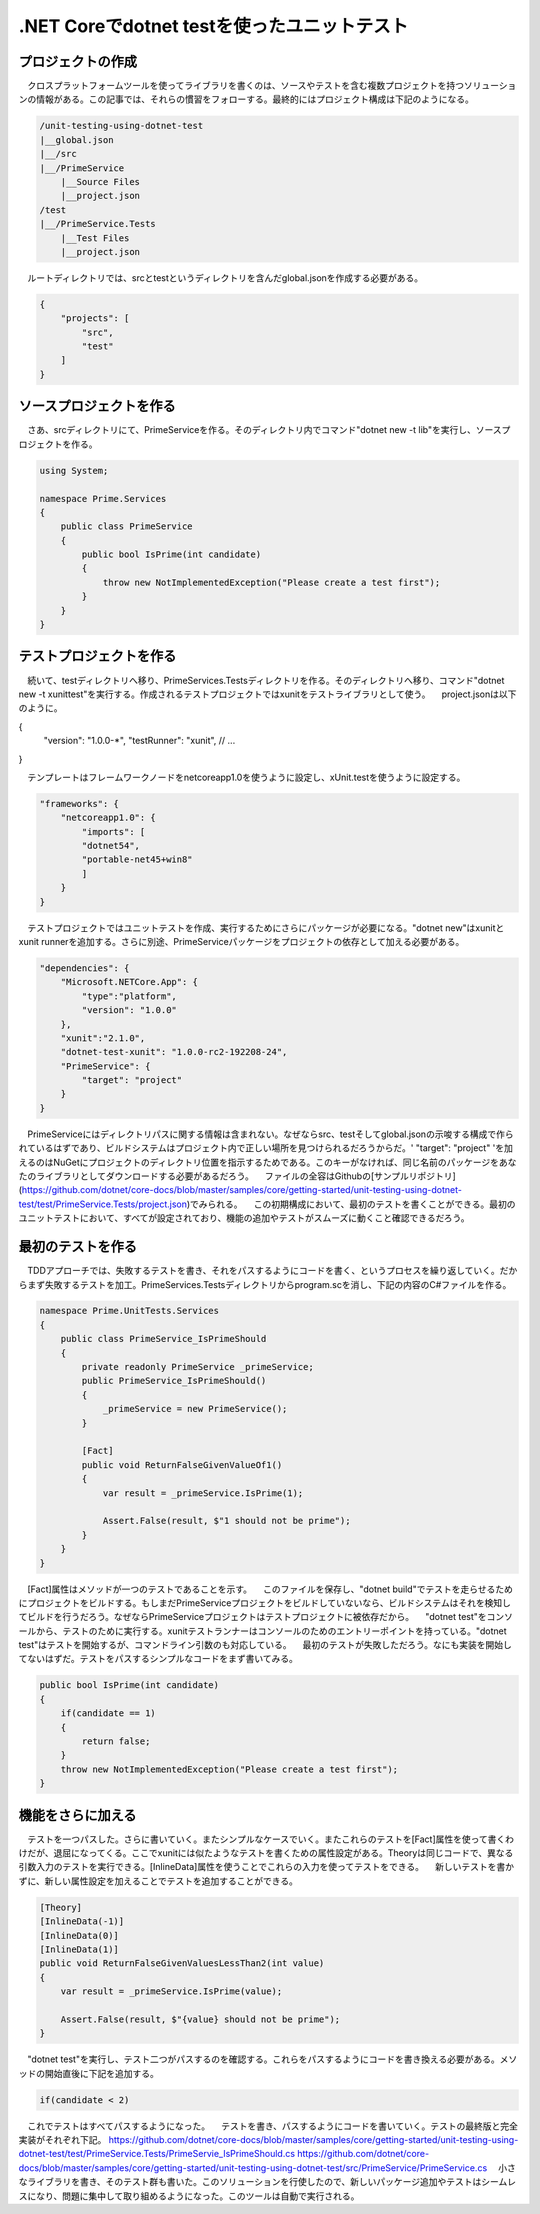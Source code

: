 
.NET Coreでdotnet testを使ったユニットテスト
===========================================================

プロジェクトの作成
-----------------------------------------------------------

　クロスプラットフォームツールを使ってライブラリを書くのは、ソースやテストを含む複数プロジェクトを持つソリューションの情報がある。この記事では、それらの慣習をフォローする。最終的にはプロジェクト構成は下記のようになる。

.. code-block:: json

    /unit-testing-using-dotnet-test
    |__global.json
    |__/src
    |__/PrimeService
        |__Source Files
        |__project.json
    /test
    |__/PrimeService.Tests
        |__Test Files
        |__project.json

　ルートディレクトリでは、srcとtestというディレクトリを含んだglobal.jsonを作成する必要がある。

.. code-block:: json

    {
        "projects": [
            "src",
            "test"
        ]
    }

ソースプロジェクトを作る
------------------------------------------------------------

　さあ、srcディレクトリにて、PrimeServiceを作る。そのディレクトリ内でコマンド"dotnet new -t lib"を実行し、ソースプロジェクトを作る。

.. code-block:: cs

    using System;

    namespace Prime.Services
    {
        public class PrimeService
        {
            public bool IsPrime(int candidate) 
            {
                throw new NotImplementedException("Please create a test first");
            } 
        }
    }


テストプロジェクトを作る
--------------------------------------------------------

　続いて、testディレクトリへ移り、PrimeServices.Testsディレクトリを作る。そのディレクトリへ移り、コマンド"dotnet new -t xunittest"を実行する。作成されるテストプロジェクトではxunitをテストライブラリとして使う。
　project.jsonは以下のように。

.. code-block:: json

{
    "version": "1.0.0-*",
    "testRunner": "xunit",
    // ...
}

　テンプレートはフレームワークノードをnetcoreapp1.0を使うように設定し、xUnit.testを使うように設定する。

.. code-block:: json

    "frameworks": {
        "netcoreapp1.0": {
            "imports": [
            "dotnet54",
            "portable-net45+win8" 
            ]
        }
    }

　テストプロジェクトではユニットテストを作成、実行するためにさらにパッケージが必要になる。"dotnet new"はxunitとxunit runnerを追加する。さらに別途、PrimeServiceパッケージをプロジェクトの依存として加える必要がある。

.. code-block:: json

    "dependencies": {
        "Microsoft.NETCore.App": {
            "type":"platform",
            "version": "1.0.0"
        },
        "xunit":"2.1.0",
        "dotnet-test-xunit": "1.0.0-rc2-192208-24",
        "PrimeService": {
            "target": "project"
        }
    }

　PrimeServiceにはディレクトリパスに関する情報は含まれない。なぜならsrc、testそしてglobal.jsonの示唆する構成で作られているはずであり、ビルドシステムはプロジェクト内で正しい場所を見つけられるだろうからだ。' "target": "project" 'を加えるのはNuGetにプロジェクトのディレクトリ位置を指示するためである。このキーがなければ、同じ名前のパッケージをあなたのライブラリとしてダウンロードする必要があるだろう。
　ファイルの全容はGithubの[サンプルリポジトリ](https://github.com/dotnet/core-docs/blob/master/samples/core/getting-started/unit-testing-using-dotnet-test/test/PrimeService.Tests/project.json)でみられる。
　この初期構成において、最初のテストを書くことができる。最初のユニットテストにおいて、すべてが設定されており、機能の追加やテストがスムーズに動くこと確認できるだろう。

最初のテストを作る
----------------------------------------------------------

　TDDアプローチでは、失敗するテストを書き、それをパスするようにコードを書く、というプロセスを繰り返していく。だからまず失敗するテストを加工。PrimeServices.Testsディレクトリからprogram.scを消し、下記の内容のC#ファイルを作る。

.. code-block:: cs

    namespace Prime.UnitTests.Services
    {
        public class PrimeService_IsPrimeShould
        {
            private readonly PrimeService _primeService;
            public PrimeService_IsPrimeShould()
            {
                _primeService = new PrimeService();
            }

            [Fact]
            public void ReturnFalseGivenValueOf1()
            {
                var result = _primeService.IsPrime(1);

                Assert.False(result, $"1 should not be prime");
            }
        }
    }

　[Fact]属性はメソッドが一つのテストであることを示す。
　このファイルを保存し、"dotnet build"でテストを走らせるためにプロジェクトをビルドする。もしまだPrimeServiceプロジェクトをビルドしていないなら、ビルドシステムはそれを検知してビルドを行うだろう。なぜならPrimeServiceプロジェクトはテストプロジェクトに被依存だから。
　"dotnet test"をコンソールから、テストのために実行する。xunitテストランナーはコンソールのためのエントリーポイントを持っている。"dotnet test"はテストを開始するが、コマンドライン引数のも対応している。
　最初のテストが失敗しただろう。なにも実装を開始してないはずだ。テストをパスするシンプルなコードをまず書いてみる。

.. code-block:: cs

    public bool IsPrime(int candidate) 
    {
        if(candidate == 1) 
        { 
            return false;
        } 
        throw new NotImplementedException("Please create a test first");
    }

機能をさらに加える
---------------------------------------------------------------

　テストを一つパスした。さらに書いていく。またシンプルなケースでいく。またこれらのテストを[Fact]属性を使って書くわけだが、退屈になってくる。ここでxunitには似たようなテストを書くための属性設定がある。Theoryは同じコードで、異なる引数入力のテストを実行できる。[InlineData]属性を使うことでこれらの入力を使ってテストをできる。
　新しいテストを書かずに、新しい属性設定を加えることでテストを追加することができる。

.. code-block:: cs

    [Theory]
    [InlineData(-1)]
    [InlineData(0)]
    [InlineData(1)]
    public void ReturnFalseGivenValuesLessThan2(int value)
    {
        var result = _primeService.IsPrime(value);

        Assert.False(result, $"{value} should not be prime");
    }

　"dotnet test"を実行し、テスト二つがパスするのを確認する。これらをパスするようにコードを書き換える必要がある。メソッドの開始直後に下記を追加する。

.. code-block:: vs

    if(candidate < 2)

　これでテストはすべてパスするようになった。
　テストを書き、パスするようにコードを書いていく。テストの最終版と完全実装がそれぞれ下記。
https://github.com/dotnet/core-docs/blob/master/samples/core/getting-started/unit-testing-using-dotnet-test/test/PrimeService.Tests/PrimeServie_IsPrimeShould.cs
https://github.com/dotnet/core-docs/blob/master/samples/core/getting-started/unit-testing-using-dotnet-test/src/PrimeService/PrimeService.cs
　小さなライブラリを書き、そのテスト群も書いた。このソリューションを行使したので、新しいパッケージ追加やテストはシームレスになり、問題に集中して取り組めるようになった。このツールは自動で実行される。

